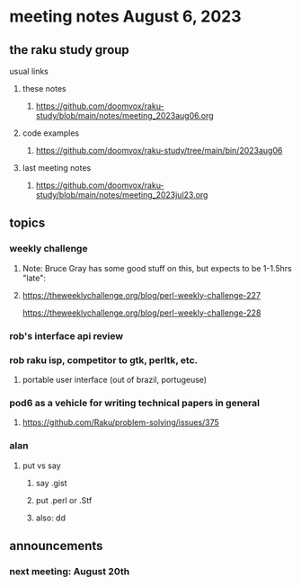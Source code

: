 * meeting notes August 6, 2023
** the raku study group
**** usual links
***** these notes
****** https://github.com/doomvox/raku-study/blob/main/notes/meeting_2023aug06.org

***** code examples
****** https://github.com/doomvox/raku-study/tree/main/bin/2023aug06

***** last meeting notes
****** https://github.com/doomvox/raku-study/blob/main/notes/meeting_2023jul23.org


** topics
*** weekly challenge
**** Note: Bruce Gray has some good stuff on this, but expects to be 1-1.5hrs "late":
**** 
https://theweeklychallenge.org/blog/perl-weekly-challenge-227

https://theweeklychallenge.org/blog/perl-weekly-challenge-228

*** rob's interface api review

*** rob raku isp, competitor to gtk, perltk, etc.
**** portable user interface (out of brazil, portugeuse)

*** pod6 as a vehicle for writing technical papers in general
**** https://github.com/Raku/problem-solving/issues/375

*** alan
**** put vs say
***** say .gist
***** put .perl or .Stf
***** also: dd

** announcements 
*** next meeting: August 20th
